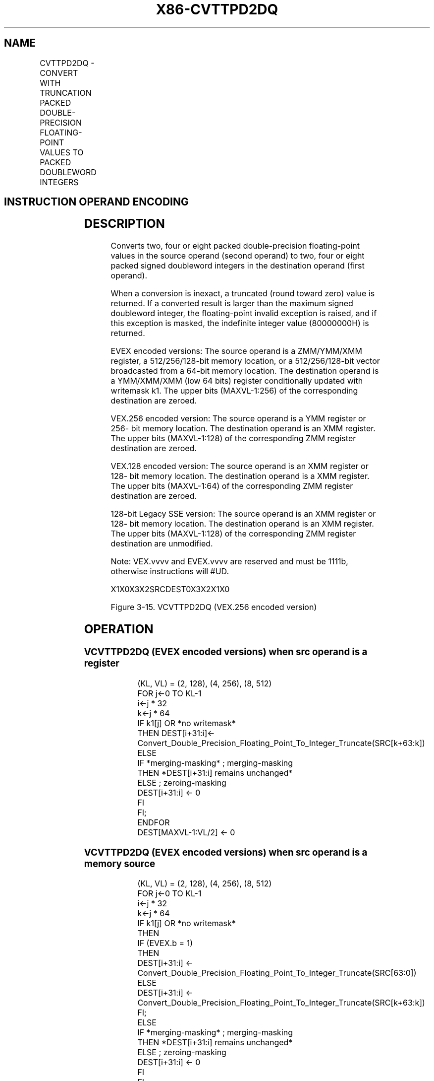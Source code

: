 .nh
.TH "X86-CVTTPD2DQ" "7" "May 2019" "TTMO" "Intel x86-64 ISA Manual"
.SH NAME
CVTTPD2DQ - CONVERT WITH TRUNCATION PACKED DOUBLE-PRECISION FLOATING-POINT VALUES TO PACKED DOUBLEWORD INTEGERS
.TS
allbox;
l l l l l 
l l l l l .
\fB\fCOpcode/Instruction\fR	\fB\fCOp/En\fR	\fB\fC64/32 bit Mode Support\fR	\fB\fCCPUID Feature Flag\fR	\fB\fCDescription\fR
T{
66 0F E6 /r CVTTPD2DQ xmm1, xmm2/m128
T}
	A	V/V	SSE2	T{
Convert two packed double\-precision floating\-point values in xmm2/mem to two signed doubleword integers in xmm1 using truncation.
T}
T{
VEX.128.66.0F.WIG E6 /r VCVTTPD2DQ xmm1, xmm2/m128
T}
	A	V/V	AVX	T{
Convert two packed double\-precision floating\-point values in xmm2/mem to two signed doubleword integers in xmm1 using truncation.
T}
T{
VEX.256.66.0F.WIG E6 /r VCVTTPD2DQ xmm1, ymm2/m256
T}
	A	V/V	AVX	T{
Convert four packed double\-precision floating\-point values in ymm2/mem to four signed doubleword integers in xmm1 using truncation.
T}
T{
EVEX.128.66.0F.W1 E6 /r VCVTTPD2DQ xmm1 {k1}{z}, xmm2/m128/m64bcst
T}
	B	V/V	AVX512VL AVX512F	T{
Convert two packed double\-precision floating\-point values in xmm2/m128/m64bcst to two signed doubleword integers in xmm1 using truncation subject to writemask k1.
T}
T{
EVEX.256.66.0F.W1 E6 /r VCVTTPD2DQ xmm1 {k1}{z}, ymm2/m256/m64bcst
T}
	B	V/V	AVX512VL AVX512F	T{
Convert four packed double\-precision floating\-point values in ymm2/m256/m64bcst to four signed doubleword integers in xmm1 using truncation subject to writemask k1.
T}
T{
EVEX.512.66.0F.W1 E6 /r VCVTTPD2DQ ymm1 {k1}{z}, zmm2/m512/m64bcst{sae}
T}
	B	V/V	AVX512F	T{
Convert eight packed double\-precision floating\-point values in zmm2/m512/m64bcst to eight signed doubleword integers in ymm1 using truncation subject to writemask k1.
T}
.TE

.SH INSTRUCTION OPERAND ENCODING
.TS
allbox;
l l l l l l 
l l l l l l .
Op/En	Tuple Type	Operand 1	Operand 2	Operand 3	Operand 4
A	NA	ModRM:reg (w)	ModRM:r/m (r)	NA	NA
B	Full	ModRM:reg (w)	ModRM:r/m (r)	NA	NA
.TE

.SH DESCRIPTION
.PP
Converts two, four or eight packed double\-precision floating\-point
values in the source operand (second operand) to two, four or eight
packed signed doubleword integers in the destination operand (first
operand).

.PP
When a conversion is inexact, a truncated (round toward zero) value is
returned. If a converted result is larger than the maximum signed
doubleword integer, the floating\-point invalid exception is raised, and
if this exception is masked, the indefinite integer value (80000000H) is
returned.

.PP
EVEX encoded versions: The source operand is a ZMM/YMM/XMM register, a
512/256/128\-bit memory location, or a 512/256/128\-bit vector broadcasted
from a 64\-bit memory location. The destination operand is a YMM/XMM/XMM
(low 64 bits) register conditionally updated with writemask k1. The
upper bits (MAXVL\-1:256) of the corresponding destination are zeroed.

.PP
VEX.256 encoded version: The source operand is a YMM register or 256\-
bit memory location. The destination operand is an XMM register. The
upper bits (MAXVL\-1:128) of the corresponding ZMM register destination
are zeroed.

.PP
VEX.128 encoded version: The source operand is an XMM register or 128\-
bit memory location. The destination operand is a XMM register. The
upper bits (MAXVL\-1:64) of the corresponding ZMM register destination
are zeroed.

.PP
128\-bit Legacy SSE version: The source operand is an XMM register or
128\- bit memory location. The destination operand is an XMM register.
The upper bits (MAXVL\-1:128) of the corresponding ZMM register
destination are unmodified.

.PP
Note: VEX.vvvv and EVEX.vvvv are reserved and must be 1111b, otherwise
instructions will #UD.

.PP
X1X0X3X2SRCDEST0X3X2X1X0

.PP
Figure 3\-15. VCVTTPD2DQ (VEX.256 encoded version)

.SH OPERATION
.SS VCVTTPD2DQ (EVEX encoded versions) when src operand is a register
.PP
.RS

.nf
(KL, VL) = (2, 128), (4, 256), (8, 512)
FOR j←0 TO KL\-1
    i←j * 32
    k←j * 64
    IF k1[j] OR *no writemask*
        THEN DEST[i+31:i]←
            Convert\_Double\_Precision\_Floating\_Point\_To\_Integer\_Truncate(SRC[k+63:k])
        ELSE
            IF *merging\-masking* ; merging\-masking
                THEN *DEST[i+31:i] remains unchanged*
                ELSE ; zeroing\-masking
                    DEST[i+31:i] ← 0
            FI
    FI;
ENDFOR
DEST[MAXVL\-1:VL/2] ← 0

.fi
.RE

.SS VCVTTPD2DQ (EVEX encoded versions) when src operand is a memory source
.PP
.RS

.nf
(KL, VL) = (2, 128), (4, 256), (8, 512)
FOR j←0 TO KL\-1
    i←j * 32
    k←j * 64
    IF k1[j] OR *no writemask*
        THEN
            IF (EVEX.b = 1)
                THEN
                    DEST[i+31:i] ←
            Convert\_Double\_Precision\_Floating\_Point\_To\_Integer\_Truncate(SRC[63:0])
                ELSE
                    DEST[i+31:i] ←
            Convert\_Double\_Precision\_Floating\_Point\_To\_Integer\_Truncate(SRC[k+63:k])
            FI;
        ELSE
            IF *merging\-masking* ; merging\-masking
                THEN *DEST[i+31:i] remains unchanged*
                ELSE ; zeroing\-masking
                    DEST[i+31:i] ← 0
            FI
    FI;
ENDFOR
DEST[MAXVL\-1:VL/2] ← 0

.fi
.RE

.SS VCVTTPD2DQ (VEX.256 encoded version)
.PP
.RS

.nf
DEST[31:0] ←Convert\_Double\_Precision\_Floating\_Point\_To\_Integer\_Truncate(SRC[63:0])
DEST[63:32] ←Convert\_Double\_Precision\_Floating\_Point\_To\_Integer\_Truncate(SRC[127:64])
DEST[95:64] ←Convert\_Double\_Precision\_Floating\_Point\_To\_Integer\_Truncate(SRC[191:128])
DEST[127:96] ←Convert\_Double\_Precision\_Floating\_Point\_To\_Integer\_Truncate(SRC[255:192)
DEST[MAXVL\-1:128]←0

.fi
.RE

.SS VCVTTPD2DQ (VEX.128 encoded version)
.PP
.RS

.nf
DEST[31:0] ←Convert\_Double\_Precision\_Floating\_Point\_To\_Integer\_Truncate(SRC[63:0])
DEST[63:32] ←Convert\_Double\_Precision\_Floating\_Point\_To\_Integer\_Truncate(SRC[127:64])
DEST[MAXVL\-1:64]←0

.fi
.RE

.SS CVTTPD2DQ (128\-bit Legacy SSE version)
.PP
.RS

.nf
DEST[31:0] ←Convert\_Double\_Precision\_Floating\_Point\_To\_Integer\_Truncate(SRC[63:0])
DEST[63:32] ←Convert\_Double\_Precision\_Floating\_Point\_To\_Integer\_Truncate(SRC[127:64])
DEST[127:64] ←0
DEST[MAXVL\-1:128] (unmodified)

.fi
.RE

.SH INTEL C/C++ COMPILER INTRINSIC EQUIVALENT
.PP
.RS

.nf
VCVTTPD2DQ \_\_m256i \_mm512\_cvttpd\_epi32( \_\_m512d a);

VCVTTPD2DQ \_\_m256i \_mm512\_mask\_cvttpd\_epi32( \_\_m256i s, \_\_mmask8 k, \_\_m512d a);

VCVTTPD2DQ \_\_m256i \_mm512\_maskz\_cvttpd\_epi32( \_\_mmask8 k, \_\_m512d a);

VCVTTPD2DQ \_\_m256i \_mm512\_cvtt\_roundpd\_epi32( \_\_m512d a, int sae);

VCVTTPD2DQ \_\_m256i \_mm512\_mask\_cvtt\_roundpd\_epi32( \_\_m256i s, \_\_mmask8 k, \_\_m512d a, int sae);

VCVTTPD2DQ \_\_m256i \_mm512\_maskz\_cvtt\_roundpd\_epi32( \_\_mmask8 k, \_\_m512d a, int sae);

VCVTTPD2DQ \_\_m128i \_mm256\_mask\_cvttpd\_epi32( \_\_m128i s, \_\_mmask8 k, \_\_m256d a);

VCVTTPD2DQ \_\_m128i \_mm256\_maskz\_cvttpd\_epi32( \_\_mmask8 k, \_\_m256d a);

VCVTTPD2DQ \_\_m128i \_mm\_mask\_cvttpd\_epi32( \_\_m128i s, \_\_mmask8 k, \_\_m128d a);

VCVTTPD2DQ \_\_m128i \_mm\_maskz\_cvttpd\_epi32( \_\_mmask8 k, \_\_m128d a);

VCVTTPD2DQ \_\_m128i \_mm256\_cvttpd\_epi32 (\_\_m256d src);

CVTTPD2DQ \_\_m128i \_mm\_cvttpd\_epi32 (\_\_m128d src);

.fi
.RE

.SH SIMD FLOATING\-POINT EXCEPTIONS
.PP
Invalid, Precision

.SH OTHER EXCEPTIONS
.PP
VEX\-encoded instructions, see Exceptions Type 2;

.PP
EVEX\-encoded instructions, see Exceptions Type E2.

.TS
allbox;
l l 
l l .
#UD	T{
If VEX.vvvv != 1111B or EVEX.vvvv != 1111B.
T}
.TE

.SH SEE ALSO
.PP
x86\-manpages(7) for a list of other x86\-64 man pages.

.SH COLOPHON
.PP
This UNOFFICIAL, mechanically\-separated, non\-verified reference is
provided for convenience, but it may be incomplete or broken in
various obvious or non\-obvious ways. Refer to Intel® 64 and IA\-32
Architectures Software Developer’s Manual for anything serious.

.br
This page is generated by scripts; therefore may contain visual or semantical bugs. Please report them (or better, fix them) on https://github.com/ttmo-O/x86-manpages.

.br
Copyleft TTMO 2020 (Turkish Unofficial Chamber of Reverse Engineers - https://ttmo.re).
